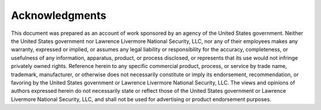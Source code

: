 .. _Acknowledgments:

Acknowledgments
===============

This document was prepared as an account of work sponsored by an agency of
the United States government. Neither the United States government nor
Lawrence Livermore National Security, LLC, nor any of their employees makes
any warranty, expressed or implied, or assumes any legal liability or
responsibility for the accuracy, completeness, or usefulness of any information,
apparatus, product, or process disclosed, or represents that its use would not
infringe privately owned rights. Reference herein to any specific commercial
product, process, or service by trade name, trademark, manufacturer, or otherwise
does not necessarily constitute or imply its endorsement, recommendation, or
favoring by the United States government or Lawrence Livermore National Security,
LLC. The views and opinions of authors expressed herein do not necessarily state
or reflect those of the United States government or Lawrence Livermore National
Security, LLC, and shall not be used for advertising or product endorsement purposes.
